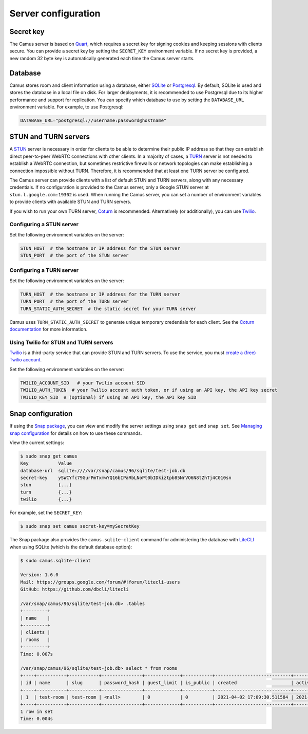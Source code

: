 Server configuration
====================

Secret key
----------

The Camus server is based on `Quart`_, which requires a secret key for signing
cookies and keeping sessions with clients secure. You can provide a secret
key by setting the ``SECRET_KEY`` environment variable. If no secret key is
provided, a new random 32 byte key is automatically generated each time the
Camus server starts.

Database
--------

Camus stores room and client information using a database, either `SQLite`_ or
`Postgresql`_. By default, SQLite is used and stores the database in a local
file on disk. For larger deployments, it is recommended to use Postgresql due
to its higher performance and support for replication. You can specify which
database to use by setting the ``DATABASE_URL`` environment variable. For
example, to use Postgresql:

.. code-block:: none

   DATABASE_URL="postgresql://username:password@hostname"

STUN and TURN servers
---------------------

A `STUN`_ server is necessary in order for clients to be able to determine their
public IP address so that they can establish direct peer-to-peer WebRTC
connections with other clients. In a majority of cases, a `TURN`_ server is not
needed to establish a WebRTC connection, but sometimes restrictive firewalls or
network topologies can make establishing a connection impossible without TURN.
Therefore, it is recommended that at least one TURN server be configured.

The Camus server can provide clients with a list of default STUN and TURN
servers, along with any necessary credentials. If no configuration is provided
to the Camus server, only a Google STUN server at ``stun.l.google.com:19302``
is used. When running the Camus server, you can set a number of environment
variables to provide clients with available STUN and TURN servers.

If you wish to run your own TURN server, `Coturn`_ is recommended. Alternatively
(or additionally), you can use `Twilio`_.

Configuring a STUN server
~~~~~~~~~~~~~~~~~~~~~~~~~

Set the following environment variables on the server:

.. code-block:: none

   STUN_HOST  # the hostname or IP address for the STUN server
   STUN_PORT  # the port of the STUN server

Configuring a TURN server
~~~~~~~~~~~~~~~~~~~~~~~~~

Set the following environment variables on the server:

.. code-block:: none

   TURN_HOST  # the hostname or IP address for the TURN server
   TURN_PORT  # the port of the TURN server
   TURN_STATIC_AUTH_SECRET  # the static secret for your TURN server

Camus uses ``TURN_STATIC_AUTH_SECRET`` to generate unique temporary credentials
for each client. See the `Coturn documentation`_ for more information.

Using Twilio for STUN and TURN servers
~~~~~~~~~~~~~~~~~~~~~~~~~~~~~~~~~~~~~~

`Twilio`_ is a third-party service that can provide STUN and TURN servers. To
use the service, you must `create a (free) Twilio account`_.

Set the following environment variables on the server:

.. code-block:: none

   TWILIO_ACCOUNT_SID   # your Twilio account SID
   TWILIO_AUTH_TOKEN  # your Twilio account auth token, or if using an API key, the API key secret
   TWILIO_KEY_SID  # (optional) if using an API key, the API key SID

Snap configuration
------------------

If using the `Snap package`_, you can view and modify the server settings using
``snap get`` and ``snap set``. See `Managing snap configuration`_ for details
on how to use these commands.

View the current settings:

.. code-block:: none

   $ sudo snap get camus
   Key           Value
   database-url  sqlite:////var/snap/camus/96/sqlite/test-job.db
   secret-key    ySWCYfc79GurPmTxmwYQ16bIPaRbLNoPt0bIDkiztpb85NrVO6N8tZhTj4C010sn
   stun          {...}
   turn          {...}
   twilio        {...}

For example, set the ``SECRET_KEY``:

.. code-block:: none

   $ sudo snap set camus secret-key=mySecretKey

The Snap package also provides the ``camus.sqlite-client`` command for
administering the database with `LiteCLI`_ when using SQLite (which is the
default database option):

.. code-block:: none

   $ sudo camus.sqlite-client

   Version: 1.6.0
   Mail: https://groups.google.com/forum/#!forum/litecli-users
   GitHub: https://github.com/dbcli/litecli

   /var/snap/camus/96/sqlite/test-job.db> .tables
   +---------+
   | name    |
   +---------+
   | clients |
   | rooms   |
   +---------+
   Time: 0.007s

   /var/snap/camus/96/sqlite/test-job.db> select * from rooms
   +----+-----------+-----------+---------------+-------------+-----------+----------------------------+----------------------------+
   | id | name      | slug      | password_hash | guest_limit | is_public | created                    | active                     |
   +----+-----------+-----------+---------------+-------------+-----------+----------------------------+----------------------------+
   | 1  | test-room | test-room | <null>        | 0           | 0         | 2021-04-02 17:09:30.511584 | 2021-04-02 17:09:30.981780 |
   +----+-----------+-----------+---------------+-------------+-----------+----------------------------+----------------------------+
   1 row in set
   Time: 0.004s

.. _Quart: https://gitlab.com/pgjones/quart
.. _SQLite: https://sqlite.org/index.html
.. _Postgresql: https://www.postgresql.org/
.. _STUN: https://developer.mozilla.org/en-US/docs/Web/API/WebRTC_API/Protocols#stun
.. _TURN: https://developer.mozilla.org/en-US/docs/Web/API/WebRTC_API/Protocols#turn
.. _Coturn: https://github.com/coturn/coturn
.. _Twilio: https://www.twilio.com/
.. _create a (free) Twilio account: https://www.twilio.com/try-twilio
.. _Coturn documentation: https://github.com/coturn/coturn/wiki/turnserver#turn-rest-api
.. _Snap package: https://snapcraft.io/camus
.. _Managing snap configuration: https://snapcraft.io/docs/configuration-in-snaps
.. _LiteCLI: https://litecli.com/
